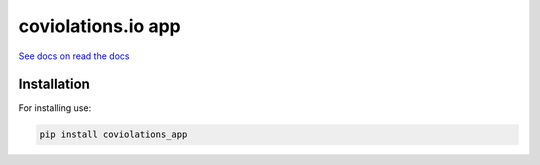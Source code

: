 coviolations.io app
====================

`See docs on read the docs <https://coviolationsio.readthedocs.org/en/latest/>`_

Installation
-------------

For installing use:

.. code-block:: bash

    pip install coviolations_app

